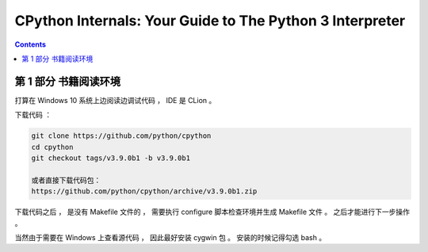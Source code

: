 ##############################################################################
CPython Internals: Your Guide to The Python 3 Interpreter
##############################################################################

.. contents::

******************************************************************************
第 1 部分  书籍阅读环境 
******************************************************************************

打算在 Windows 10 系统上边阅读边调试代码 ， IDE 是 CLion 。 

下载代码 ： 

.. code-block:: bash

    git clone https://github.com/python/cpython
    cd cpython
    git checkout tags/v3.9.0b1 -b v3.9.0b1

    或者直接下载代码包：
    https://github.com/python/cpython/archive/v3.9.0b1.zip

下载代码之后 ， 是没有 Makefile 文件的 ， 需要执行 configure 脚本检查环境并生成 \
Makefile 文件 。 之后才能进行下一步操作 。 

当然由于需要在 Windows 上查看源代码 ， 因此最好安装 cygwin 包 。 安装的时候记得勾\
选 bash 。



